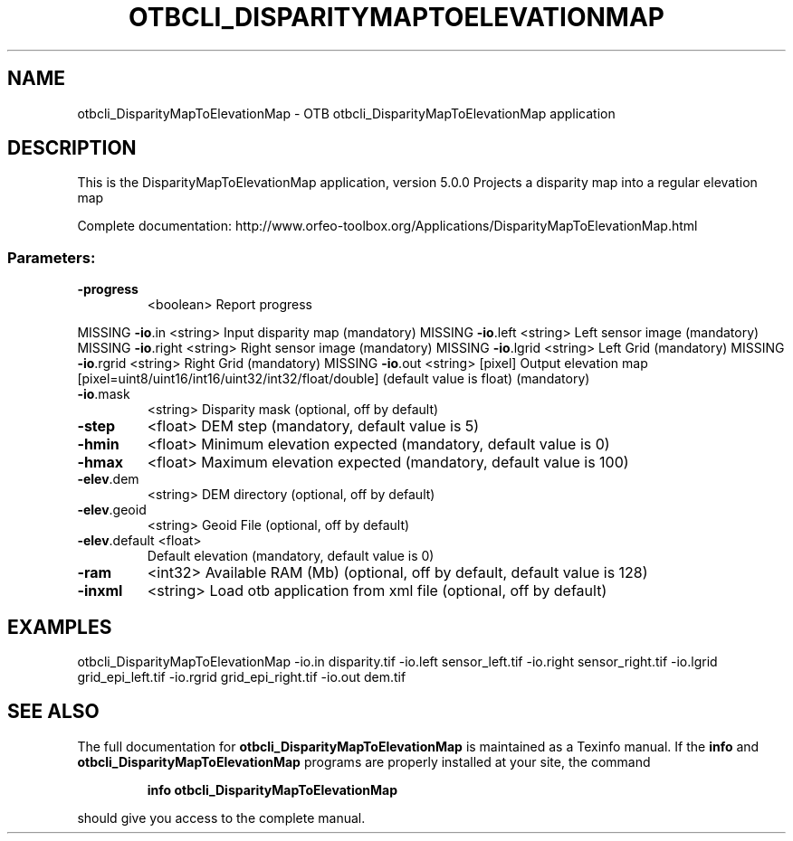 .\" DO NOT MODIFY THIS FILE!  It was generated by help2man 1.46.4.
.TH OTBCLI_DISPARITYMAPTOELEVATIONMAP "1" "September 2015" "otbcli_DisparityMapToElevationMap 5.0.0" "User Commands"
.SH NAME
otbcli_DisparityMapToElevationMap \- OTB otbcli_DisparityMapToElevationMap application
.SH DESCRIPTION
This is the DisparityMapToElevationMap application, version 5.0.0
Projects a disparity map into a regular elevation map
.PP
Complete documentation: http://www.orfeo\-toolbox.org/Applications/DisparityMapToElevationMap.html
.SS "Parameters:"
.TP
\fB\-progress\fR
<boolean>        Report progress
.PP
MISSING \fB\-io\fR.in        <string>         Input disparity map  (mandatory)
MISSING \fB\-io\fR.left      <string>         Left sensor image  (mandatory)
MISSING \fB\-io\fR.right     <string>         Right sensor image  (mandatory)
MISSING \fB\-io\fR.lgrid     <string>         Left Grid  (mandatory)
MISSING \fB\-io\fR.rgrid     <string>         Right Grid  (mandatory)
MISSING \fB\-io\fR.out       <string> [pixel] Output elevation map  [pixel=uint8/uint16/int16/uint32/int32/float/double] (default value is float) (mandatory)
.TP
\fB\-io\fR.mask
<string>         Disparity mask  (optional, off by default)
.TP
\fB\-step\fR
<float>          DEM step  (mandatory, default value is 5)
.TP
\fB\-hmin\fR
<float>          Minimum elevation expected  (mandatory, default value is 0)
.TP
\fB\-hmax\fR
<float>          Maximum elevation expected  (mandatory, default value is 100)
.TP
\fB\-elev\fR.dem
<string>         DEM directory  (optional, off by default)
.TP
\fB\-elev\fR.geoid
<string>         Geoid File  (optional, off by default)
.TP
\fB\-elev\fR.default <float>
Default elevation  (mandatory, default value is 0)
.TP
\fB\-ram\fR
<int32>          Available RAM (Mb)  (optional, off by default, default value is 128)
.TP
\fB\-inxml\fR
<string>         Load otb application from xml file  (optional, off by default)
.SH EXAMPLES
otbcli_DisparityMapToElevationMap \-io.in disparity.tif \-io.left sensor_left.tif \-io.right sensor_right.tif \-io.lgrid grid_epi_left.tif \-io.rgrid grid_epi_right.tif \-io.out dem.tif
.PP

.SH "SEE ALSO"
The full documentation for
.B otbcli_DisparityMapToElevationMap
is maintained as a Texinfo manual.  If the
.B info
and
.B otbcli_DisparityMapToElevationMap
programs are properly installed at your site, the command
.IP
.B info otbcli_DisparityMapToElevationMap
.PP
should give you access to the complete manual.
